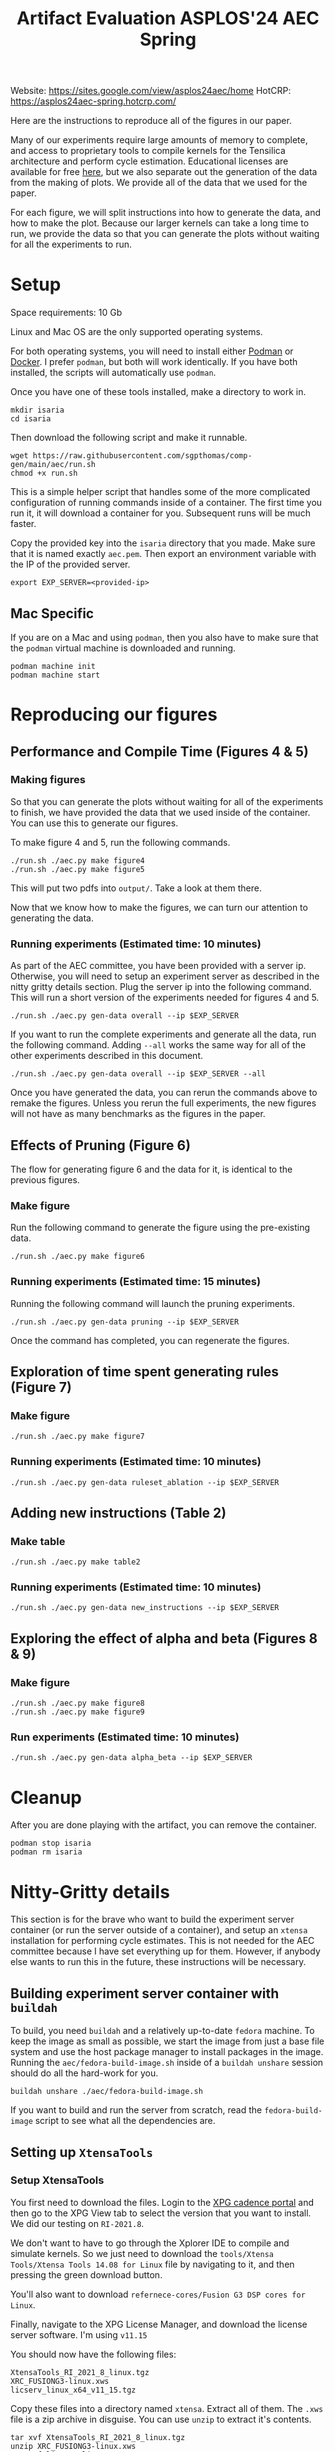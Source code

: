#+title: Artifact Evaluation ASPLOS'24 AEC Spring

Website: https://sites.google.com/view/asplos24aec/home
HotCRP: https://asplos24aec-spring.hotcrp.com/

Here are the instructions to reproduce all of the figures in our paper.

Many of our experiments require large amounts of memory to complete, and access to proprietary tools to compile kernels for the Tensilica architecture and perform cycle estimation. Educational licenses are available for free [[https://www.cadence.com/en_US/home/company/cadence-academic-network/university-program.html][here]], but we also separate out the generation of the data from the making of plots. We provide all of the data that we used for the paper.

For each figure, we will split instructions into how to generate the data, and how to make the plot. Because our larger kernels can take a long time to run, we provide the data so that you can generate the plots without waiting for all the experiments to run.

* Setup

Space requirements: 10 Gb

Linux and Mac OS are the only supported operating systems.

For both operating systems, you will need to install either [[https://podman.io/get-started][Podman]] or [[https://www.docker.com/get-started/][Docker]]. I prefer =podman=, but both will work identically. If you have both installed, the scripts will automatically use =podman=.

Once you have one of these tools installed, make a directory to work in.

#+begin_src async-shell
mkdir isaria
cd isaria
#+end_src

Then download the following script and make it runnable.

#+begin_src async-shell
wget https://raw.githubusercontent.com/sgpthomas/comp-gen/main/aec/run.sh
chmod +x run.sh
#+end_src

This is a simple helper script that handles some of the more complicated configuration of running commands inside of a container. The first time you run it, it will download a container for you. Subsequent runs will be much faster.

Copy the provided key into the =isaria= directory that you made. Make sure that it is named exactly =aec.pem=. Then export an environment variable with the IP of the provided server.

#+begin_src async-shell
export EXP_SERVER=<provided-ip>
#+end_src

** Mac Specific

If you are on a Mac and using =podman=, then you also have to make sure that the =podman= virtual machine is downloaded and running.

#+begin_src async-shell
podman machine init
podman machine start
#+end_src

* Reproducing our figures
** Performance and Compile Time (Figures 4 & 5)

*** Making figures

So that you can generate the plots without waiting for all of the experiments to finish, we have provided the data that we used inside of the container. You can use this to generate our figures.

To make figure 4 and 5, run the following commands.

#+begin_src async-shell
./run.sh ./aec.py make figure4
./run.sh ./aec.py make figure5
#+end_src

This will put two pdfs into =output/=. Take a look at them there.

Now that we know how to make the figures, we can turn our attention to generating the data.

*** Running experiments (Estimated time: 10 minutes)

As part of the AEC committee, you have been provided with a server ip. Otherwise, you will need to setup an experiment server as described in the nitty gritty details section. Plug the server ip into the following command. This will run a short version of the experiments needed for figures 4 and 5.

#+begin_src async-shell
./run.sh ./aec.py gen-data overall --ip $EXP_SERVER
#+end_src

If you want to run the complete experiments and generate all the data, run the following command. Adding =--all= works the same way for all of the other experiments described in this document.

#+begin_src async-shell
./run.sh ./aec.py gen-data overall --ip $EXP_SERVER --all
#+end_src

Once you have generated the data, you can rerun the commands above to remake the figures. Unless you rerun the full experiments, the new figures will not have as many benchmarks as the figures in the paper.

** Effects of Pruning (Figure 6)

The flow for generating figure 6 and the data for it, is identical to the previous figures.

*** Make figure

Run the following command to generate the figure using the pre-existing data.

#+begin_src async-shell
./run.sh ./aec.py make figure6
#+end_src

*** Running experiments (Estimated time: 15 minutes)

Running the following command will launch the pruning experiments.

#+begin_src async-shell
./run.sh ./aec.py gen-data pruning --ip $EXP_SERVER
#+end_src

Once the command has completed, you can regenerate the figures.

** Exploration of time spent generating rules (Figure 7)

*** Make figure

#+begin_src async-shell
./run.sh ./aec.py make figure7
#+end_src

*** Running experiments (Estimated time: 10 minutes)

#+begin_src async-shell
./run.sh ./aec.py gen-data ruleset_ablation --ip $EXP_SERVER
#+end_src

** Adding new instructions (Table 2)

*** Make table

#+begin_src async-shell
./run.sh ./aec.py make table2
#+end_src

*** Running experiments (Estimated time: 10 minutes)

#+begin_src async-shell
./run.sh ./aec.py gen-data new_instructions --ip $EXP_SERVER
#+end_src

** Exploring the effect of alpha and beta (Figures 8 & 9)

*** Make figure

#+begin_src async-shell
./run.sh ./aec.py make figure8
./run.sh ./aec.py make figure9
#+end_src

*** Run experiments (Estimated time: 10 minutes)

#+begin_src async-shell
./run.sh ./aec.py gen-data alpha_beta --ip $EXP_SERVER
#+end_src

* Cleanup

After you are done playing with the artifact, you can remove the container.

#+begin_src async-shell
podman stop isaria
podman rm isaria
#+end_src

* Nitty-Gritty details

This section is for the brave who want to build the experiment server container (or run the server outside of a container), and setup an =xtensa= installation for performing cycle estimates. This is not needed for the AEC committee because I have set everything up for them. However, if anybody else wants to run this in the future, these instructions will be necessary.

** Building experiment server container with =buildah=
:PROPERTIES:
:header-args:async-shell: :name buildah :results none
:END:

To build, you need =buildah= and a relatively up-to-date =fedora= machine. To keep the image as small as possible, we start the image from just a base file system and use the host package manager to install packages in the image. Running the =aec/fedora-build-image.sh= inside of a =buildah unshare= session should do all the hard-work for you.

#+begin_src async-shell
buildah unshare ./aec/fedora-build-image.sh
#+end_src

If you want to build and run the server from scratch, read the =fedora-build-image= script to see what all the dependencies are.

** Setting up =XtensaTools=
:PROPERTIES:
:ID: setup_xtensa
:END:

*** Setup XtensaTools

You first need to download the files. Login to the [[https://xpg.cadence.com/cdns-xpg-web/faces/login.xhtml?exp=true][XPG cadence portal]] and then go to the XPG View tab to select the version that you want to install. We did our testing on =RI-2021.8=.

We don't want to have to go through the Xplorer IDE to compile and simulate kernels. So we just need to download the =tools/Xtensa Tools/Xtensa Tools 14.08 for Linux= file by navigating to it, and then pressing the green download button.

You'll also want to download =refernece-cores/Fusion G3 DSP cores for Linux=.

Finally, navigate to the XPG License Manager, and download the license server software. I'm using =v11.15=

You should now have the following files:

#+begin_example
XtensaTools_RI_2021_8_linux.tgz
XRC_FUSIONG3-linux.xws
licserv_linux_x64_v11_15.tgz
#+end_example

Copy these files into a directory named =xtensa=. Extract all of them. The =.xws= file is a zip archive in disguise. You can use =unzip= to extract it's contents.

#+begin_src async-shell
tar xvf XtensaTools_RI_2021_8_linux.tgz
unzip XRC_FUSIONG3-linux.xws
tar xvf licserv_linux_x64_v11_15.tgz
#+end_src

*** Start License server

The last thing that we need to do, is get a license and start the license server.

**** Find machine host-id

You need the host-id of the machine you want to run the license server on to cut the license keys.

#+begin_src async-shell
./x64_lsb/lmutil lmhostid
#+end_src

This will give you the host-id. If you get this error: =./x64_lsb/lmutil: No such file or directory=, then you have to create a symlink as per the following instructions.

***** Fix dynamically linked binaries

The binaries distributed with the license server expect =/lib64/ld-lsb-x86-64.so.3= to exist. For whatever reason, this doesn't exist on the version of Ubuntu that I used. If you run into this, you can link =/lib64/ld-linux-x86-64.so.2= to =/lib64/ld-lsb-x86-64.so.3= which solves the problem.

#+begin_src async-shell
sudo ln -sf /lib64/ld-linux-x86-64.so.2 /lib64/ld-lsb-x86-64.so.3
#+end_src

**** Cut License keys

In the XPG License Manager web interface, press =Add new host=, give it a name, use =Linux MAC= and =floating server= and then enter the host id that you found in the previous step. Then =Save New Host=.

Once the host is created, click manage. Add =( + 1 )= for the =New allocation on this host= for all rows, and then press =Cut=. Save to file, and then copy into the =xtensa= directory.

Open the license file, and make the following edits:

1) Change the line starting with =SERVER= to =SERVER <hostname> <host-id> 27010=, filling in hostname with the hostname of the machine you are running on. The =host-id= should already be correct.
2) Change the line starting with =VENDOR xtensad= so that it points to the =x64_lsb= directory inside of the =xtensa= directory. My VENDOR line is =VENDOR xtensad /home/ubuntu/xtensa/x64_lsb/=.

**** Start server

The server expects =/usr/tmp/.flexlm= to exist. You can create it with the command

#+begin_src async-shell
sudo mkdir -p /usr/tmp/.flexlm
#+end_src

Finally, we are all setup to start the server.

#+begin_src async-shell
./x64_lsb/lmgrd -c <LICENSE_FILE>
#+end_src
** Starting the server

You first need to pull the container image from the registry.

#+begin_src async-shell
podman pull ghcr.io/sgpthomas/isaria-aec:latest
#+end_src

Then you can start the server.

#+begin_src async-shell
mkdir -p jobs completed
podman run --rm -it \
       -v ./completed:/root/comp-gen/server/completed:U \
       -v ./jobs:/root/comp-gen/server/jobs:U \
       -v ./xtensa:/root/xtensa:U \
       --network slirp4netns:allow_host_loopback=true \
       --name isaria \
       ghcr.io/sgpthomas/isaria-aec
#+end_src

** Building plotting container with =buildah=
:PROPERTIES:
:header-args:async-shell: :name buildah :results none
:END:

#+begin_src async-shell
buildah unshare ./aec/fedora-build-figure-image.sh
#+end_src

